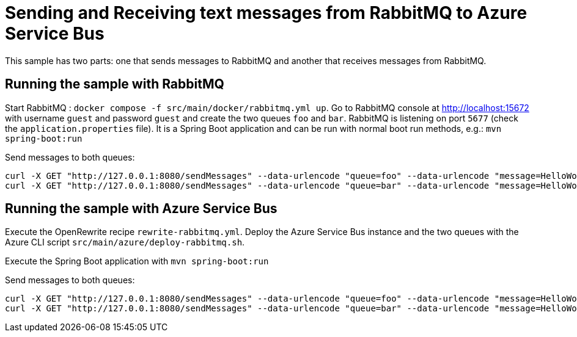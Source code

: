 # Sending and Receiving text messages from RabbitMQ to Azure Service Bus

This sample has two parts: one that sends messages to RabbitMQ and another that receives messages from RabbitMQ.

## Running the sample with RabbitMQ

Start RabbitMQ : `docker compose -f src/main/docker/rabbitmq.yml up`.
Go to RabbitMQ console at http://localhost:15672 with username `guest` and password `guest` and create the two queues `foo` and `bar`.
RabbitMQ is listening on port `5677` (check the `application.properties` file).
It is a Spring Boot application and can be run with normal boot run methods, e.g.: `mvn spring-boot:run`

Send messages to both queues:

```
curl -X GET "http://127.0.0.1:8080/sendMessages" --data-urlencode "queue=foo" --data-urlencode "message=HelloWorld Foo"
curl -X GET "http://127.0.0.1:8080/sendMessages" --data-urlencode "queue=bar" --data-urlencode "message=HelloWorld Bar"
```

## Running the sample with Azure Service Bus

Execute the OpenRewrite recipe `rewrite-rabbitmq.yml`.
Deploy the Azure Service Bus instance and the two queues with the Azure CLI script `src/main/azure/deploy-rabbitmq.sh`.

Execute the Spring Boot application with `mvn spring-boot:run`

Send messages to both queues:

```
curl -X GET "http://127.0.0.1:8080/sendMessages" --data-urlencode "queue=foo" --data-urlencode "message=HelloWorld Foo"
curl -X GET "http://127.0.0.1:8080/sendMessages" --data-urlencode "queue=bar" --data-urlencode "message=HelloWorld Bar"
```
